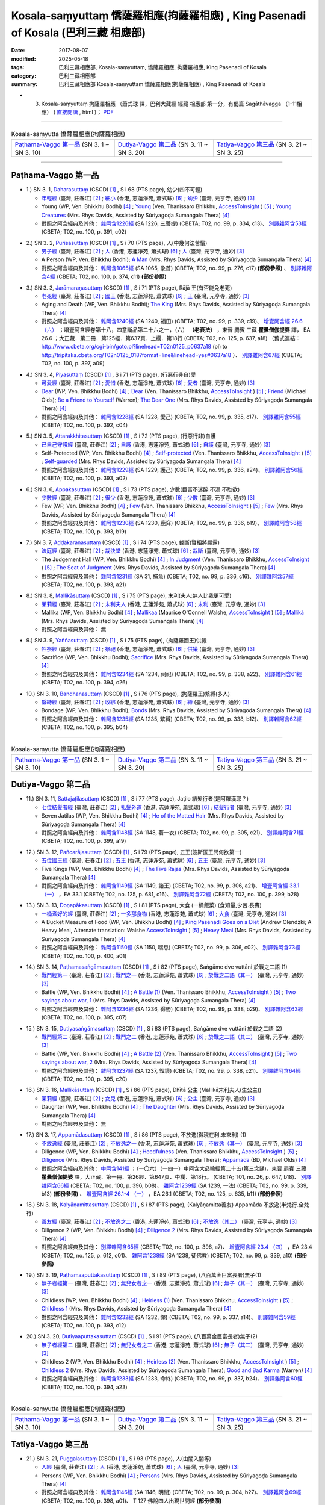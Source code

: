 Kosala-saṃyuttaṃ 憍薩羅相應(拘薩羅相應) , King Pasenadi of Kosala (巴利三藏 相應部)
#####################################################################################

:date: 2017-08-07
:modified: 2025-05-18
:tags: 巴利三藏相應部, Kosala-saṃyuttaṃ, 憍薩羅相應, 拘薩羅相應, King Pasenadi of Kosala
:category: 巴利三藏相應部
:summary: 巴利三藏相應部 Kosala-saṃyuttaṃ 憍薩羅相應(拘薩羅相應) , King Pasenadi of Kosala



- (03) Kosala-saṃyuttaṃ 拘薩羅相應 （蕭式球 譯，巴利大藏經 經藏 相應部 第一分，有偈篇 Sagāthāvagga （1-11相應） ( `直接閱讀 <https://nanda.online-dhamma.net/doc-pdf-etc/siusk-chilieng-hk/相應部-第一分（1-11相應）.html>`__ , html )； `PDF <https://nanda.online-dhamma.net/doc-pdf-etc/siusk-chilieng-hk/%E7%9B%B8%E6%87%89%E9%83%A8-%E7%AC%AC%E4%B8%89%E5%88%86%EF%BC%8822-34%E7%9B%B8%E6%87%89%EF%BC%89-bookmarked.pdf>`__ 

------

.. list-table:: Kosala-saṃyutta 憍薩羅相應(拘薩羅相應)

  * - `Paṭhama-Vaggo 第一品`_ (SN 3. 1 ~ SN 3. 10)
    - `Dutiya-Vaggo 第二品`_ (SN 3. 11 ~ SN 3. 20)
    - `Tatiya-Vaggo 第三品`_ (SN 3. 21 ~ SN 3. 25)

-----

Paṭhama-Vaggo 第一品
+++++++++++++++++++++++

.. _sn3_1:

- 1.) SN 3. 1, `Daharasuttaṃ <http://www.tipitaka.org/romn/cscd/s0301m.mul2.xml>`_ (CSCD) [1]_ , S i 68 (PTS page), 幼少(四不可輕)

  * `年輕經 <http://agama.buddhason.org/SN/SN0112.htm>`__ (臺灣, 莊春江) [2]_ ; `細小 <http://www.chilin.edu.hk/edu/report_section_detail.asp?section_id=61&id=276>`__ (香港, 志蓮淨苑, 蕭式球) [6]_ ; `幼少 <http://tripitaka.cbeta.org/N13n0006_003#0127a05>`__ (臺灣, 元亨寺, 通妙) [3]_ 

  * Young (WP, Ven. Bhikkhu Bodhi) [4]_ ; `Young <http://www.accesstoinsight.org/tipitaka/sn/sn03/sn03.001.than.html>`__ (Ven. Thanissaro Bhikkhu, `AccessToInsight <http://www.accesstoinsight.org/>`__ ) [5]_ ; `Young Creatures <http://www.buddhadust.com/dhamma-vinaya/pts/sn/01_sagv/sn01.03.001-010.rhyc.pts.htm#sn.1.3.1>`__ (Mrs. Rhys Davids, Assisted by Sūriyagoḍa Sumangala Thera) [4]_

  * 對照之阿含經典及其他： `雜阿含1226經 <http://tripitaka.cbeta.org/T02n0099_046#0334c13>`__ (SA 1226, 三菩提) (CBETA; T02, no. 99, p. 334, c13)、 `別譯雜阿含53經 <http://tripitaka.cbeta.org/T02n0100_003#0391c02>`__ (CBETA; T02, no. 100, p. 391, c02)

.. _sn3_2:

- 2.) SN 3. 2, `Purisasuttaṃ <http://www.tipitaka.org/romn/cscd/s0301m.mul2.xml>`_ (CSCD) [1]_ , S i 70 (PTS page), 人(中幾何法苦惱)

  * `男子經 <http://agama.buddhason.org/SN/SN0113.htm>`__ (臺灣, 莊春江) [2]_ ; `人 <http://www.chilin.edu.hk/edu/report_section_detail.asp?section_id=61&id=276&page_id=67:128>`__ (香港, 志蓮淨苑, 蕭式球) [6]_ ; `人 <http://tripitaka.cbeta.org/N13n0006_003#0130a10>`__ (臺灣, 元亨寺, 通妙) [3]_ 

  * A Person (WP, Ven. Bhikkhu Bodhi); `A Man <http://www.buddhadust.com/dhamma-vinaya/pts/sn/01_sagv/sn01.03.001-010.rhyc.pts.htm#sn.1.3.2>`__ (Mrs. Rhys Davids, Assisted by Sūriyagoḍa Sumangala Thera) [4]_

  * 對照之阿含經典及其他： `雜阿含1065經 <http://tripitaka.cbeta.org/T02n0099_038#0276c17>`__ (SA 1065, 象首) (CBETA; T02, no. 99, p. 276, c17) **(部份參照)** 、 `別譯雜阿含4經 <http://tripitaka.cbeta.org/T02n0100_001#0374c11>`__ (CBETA; T02, no. 100, p. 374, c11) **(部份參照)** 

.. _sn3_3:

- 3.) SN 3. 3, `Jarāmaraṇasuttaṃ <http://www.tipitaka.org/romn/cscd/s0301m.mul2.xml>`_ (CSCD) [1]_ , S i 71 (PTS page), Rājā 王(有否能免老死)

  * `老死經 <http://agama.buddhason.org/SN/SN0114.htm>`__ (臺灣, 莊春江) [2]_ ; `國王 <http://www.chilin.edu.hk/edu/report_section_detail.asp?section_id=61&id=276&page_id=67:128>`__ (香港, 志蓮淨苑, 蕭式球) [6]_ ; `王 <http://tripitaka.cbeta.org/N13n0006_003#0131a07>`__ (臺灣, 元亨寺, 通妙) [3]_ 

  * Aging and Death (WP, Ven. Bhikkhu Bodhi); `The King <http://www.buddhadust.com/dhamma-vinaya/pts/sn/01_sagv/sn01.03.001-010.rhyc.pts.htm#sn.1.3.3>`__ (Mrs. Rhys Davids, Assisted by Sūriyagoḍa Sumangala Thera) [4]_

  * 對照之阿含經典及其他： `雜阿含1240經 <http://tripitaka.cbeta.org/T02n0099_046#0339c19>`__ (SA 1240, 福田) (CBETA; T02, no. 99, p. 339, c19)、 `增壹阿含經 26.6 （六） <http://tripitaka.cbeta.org/T02n0125_018#0637a18>`__ ；增壹阿含經卷第十八，四意斷品第二十六之一，（六） **（老衰法）** ，東晉 罽賓 三藏 **瞿曇僧伽提婆** 譯， EA 26.6 ；大正藏．第二冊．第125經．第637頁．上欄．第18行 (CBETA; T02, no. 125, p. 637, a18) （舊式連結： http://www.cbeta.org/cgi-bin/goto.pl?linehead=T02n0125_p0637a18 (pl) to http://tripitaka.cbeta.org/T02n0125_018?format=line&linehead=yes#0637a18 ）、 `別譯雜阿含67經 <http://tripitaka.cbeta.org/T02n0100_004#0397a09>`__ (CBETA; T02, no. 100, p. 397, a09)

.. _sn3_4:

- 4.) SN 3. 4, `Piyasuttaṃ <http://www.tipitaka.org/romn/cscd/s0301m.mul2.xml>`_ (CSCD) [1]_ , S i 71 (PTS page), (行惡行非自)愛

  * `可愛經 <http://agama.buddhason.org/SN/SN0115.htm>`__ (臺灣, 莊春江) [2]_ ; `愛惜 <http://www.chilin.edu.hk/edu/report_section_detail.asp?section_id=61&id=276>`__ (香港, 志蓮淨苑, 蕭式球) [6]_ ; `愛者 <http://tripitaka.cbeta.org/N13n0006_003#0132a07>`__ (臺灣, 元亨寺, 通妙) [3]_ 

  * `Dear <http://www.buddhadust.com/dhamma-vinaya/wp/sn/01_sagv/sn01.03.004.bodh.wp.htm>`__ (WP, Ven. Bhikkhu Bodhi) [4]_ ; `Dear <http://www.accesstoinsight.org/tipitaka/sn/sn03/sn03.004.than.html>`__ (Ven. Thanissaro Bhikkhu, `AccessToInsight <http://www.accesstoinsight.org/>`__ ) [5]_ ; `Friend <http://www.buddhadust.com/dhamma-vinaya/bd/sn/01_sagv/sn01.03.004.olds.bd.htm>`__ (Michael Olds); `Be a Friend to Yourself <http://www.buddhadust.com/dhamma-vinaya/bit/bit-38.htm>`__ (Warren); `The Dear One <http://www.buddhadust.com/dhamma-vinaya/pts/sn/01_sagv/sn01.03.001-010.rhyc.pts.htm#sn.1.3.4>`__ (Mrs. Rhys Davids, Assisted by Sūriyagoḍa Sumangala Thera) [4]_

  * 對照之阿含經典及其他： `雜阿含1228經 <http://tripitaka.cbeta.org/T02n0099_046#0335c17>`__ (SA 1228, 愛己) (CBETA; T02, no. 99, p. 335, c17)、 `別譯雜阿含55經 <http://tripitaka.cbeta.org/T02n0100_003#0392c04>`__ (CBETA; T02, no. 100, p. 392, c04)

.. _sn3_5:

- 5.) SN 3. 5, `Attarakkhitasuttaṃ <http://www.tipitaka.org/romn/cscd/s0301m.mul2.xml>`_ (CSCD) [1]_ , S i 72 (PTS page), (行惡行非)自護

  * `已自己守護經 <http://agama.buddhason.org/SN/SN0116.htm>`__ (臺灣, 莊春江) [2]_ ; `自護 <http://www.chilin.edu.hk/edu/report_section_detail.asp?section_id=61&id=276&page_id=128:184>`__ (香港, 志蓮淨苑, 蕭式球) [6]_ ; `自護 <http://tripitaka.cbeta.org/N13n0006_003#0134a01>`__ (臺灣, 元亨寺, 通妙) [3]_ 

  * Self-Protected (WP, Ven. Bhikkhu Bodhi) [4]_ ; `Self-protected <http://www.accesstoinsight.org/tipitaka/sn/sn03/sn03.005.than.html>`__ (Ven. Thanissaro Bhikkhu, `AccessToInsight <http://www.accesstoinsight.org/>`__ ) [5]_ ; `Self-guarded <http://www.buddhadust.com/dhamma-vinaya/pts/sn/01_sagv/sn01.03.001-010.rhyc.pts.htm#sn.1.3.5>`__ (Mrs. Rhys Davids, Assisted by Sūriyagoḍa Sumangala Thera) [4]_

  * 對照之阿含經典及其他： `雜阿含1229經 <http://tripitaka.cbeta.org/T02n0099_046#0336a24>`__ (SA 1229, 護己) (CBETA; T02, no. 99, p. 336, a24)、 `別譯雜阿含56經 <http://tripitaka.cbeta.org/T02n0100_003#0393a02>`__ (CBETA; T02, no. 100, p. 393, a02)

.. _sn3_6:

- 6.) SN 3. 6, `Appakasuttaṃ <http://www.tipitaka.org/romn/cscd/s0301m.mul2.xml>`_ (CSCD) [1]_ , S i 73 (PTS page), 少數(巨富不迷醉.不溺.不耽欲)

  * `少數經 <http://agama.buddhason.org/SN/SN0117.htm>`__ (臺灣, 莊春江) [2]_ ; `很少 <http://www.chilin.edu.hk/edu/report_section_detail.asp?section_id=61&id=276&page_id=128:184>`__ (香港, 志蓮淨苑, 蕭式球) [6]_ ; `少數 <http://tripitaka.cbeta.org/N13n0006_003#0135a04>`__ (臺灣, 元亨寺, 通妙) [3]_ 

  * Few (WP, Ven. Bhikkhu Bodhi) [4]_ ; `Few <http://www.accesstoinsight.org/tipitaka/sn/sn03/sn03.006.than.html>`__ (Ven. Thanissaro Bhikkhu, `AccessToInsight <http://www.accesstoinsight.org/>`__ ) [5]_ ; `Few <http://www.buddhadust.com/dhamma-vinaya/pts/sn/01_sagv/sn01.03.001-010.rhyc.pts.htm#sn.1.3.6>`__ (Mrs. Rhys Davids, Assisted by Sūriyagoḍa Sumangala Thera) [4]_

  * 對照之阿含經典及其他： `雜阿含1230經 <http://tripitaka.cbeta.org/T02n0099_046#0336b19>`__ (SA 1230, 鹿穽) (CBETA; T02, no. 99, p. 336, b19)、 `別譯雜阿含58經 <http://tripitaka.cbeta.org/T02n0100_003#0393b19>`__ (CBETA; T02, no. 100, p. 393, b19)

.. _sn3_7:

- 7.) SN 3. 7, `Aḍḍakaraṇasuttaṃ <http://www.tipitaka.org/romn/cscd/s0301m.mul2.xml>`_ (CSCD) [1]_ , S i 74 (PTS page), 裁斷(賢相將顯露)

  * `法庭經 <http://agama.buddhason.org/SN/SN0118.htm>`__ (臺灣, 莊春江) [2]_ ; `裁決堂 <http://www.chilin.edu.hk/edu/report_section_detail.asp?section_id=61&id=276&page_id=128:184>`__ (香港, 志蓮淨苑, 蕭式球) [6]_ ; `裁斷 <http://tripitaka.cbeta.org/N13n0006_003#0136a02>`__ (臺灣, 元亨寺, 通妙) [3]_ 

  * The Judgement Hall (WP, Ven. Bhikkhu Bodhi) [4]_ ; `In Judgment <http://www.accesstoinsight.org/tipitaka/sn/sn03/sn03.007.than.html>`__ (Ven. Thanissaro Bhikkhu, `AccessToInsight <http://www.accesstoinsight.org/>`__ ) [5]_ ; `The Seat of Judgment <http://www.buddhadust.com/dhamma-vinaya/pts/sn/01_sagv/sn01.03.001-010.rhyc.pts.htm#sn.1.3.7>`__ (Mrs. Rhys Davids, Assisted by Sūriyagoḍa Sumangala Thera) [4]_

  * 對照之阿含經典及其他： `雜阿含1231經 <http://tripitaka.cbeta.org/T02n0099_046#0336c16>`__ (SA 31, 捕魚) (CBETA; T02, no. 99, p. 336, c16)、 `別譯雜阿含57經 <http://tripitaka.cbeta.org/T02n0100_003#0393a21>`__ (CBETA; T02, no. 100, p. 393, a21)

.. _sn3_8:

- 8.) SN 3. 8, `Mallikāsuttaṃ <http://www.tipitaka.org/romn/cscd/s0301m.mul2.xml>`_ (CSCD) [1]_ , S i 75 (PTS page), 末利(夫人:無人比我更可愛)

  * `茉莉經 <http://agama.buddhason.org/SN/SN0119.htm>`__ (臺灣, 莊春江) [2]_ ; `末利夫人 <http://www.chilin.edu.hk/edu/report_section_detail.asp?section_id=61&id=276&page_id=128:184>`__ (香港, 志蓮淨苑, 蕭式球) [6]_ ; `末利 <http://tripitaka.cbeta.org/N13n0006_003#0136a13>`__ (臺灣, 元亨寺, 通妙) [3]_ 

  * Mallika (WP, Ven. Bhikkhu Bodhi) [4]_ ; `Mallikaa <http://www.accesstoinsight.org/tipitaka/sn/sn03/sn03.008.wlsh.html>`__ (Maurice O'Connell Walshe, `AccessToInsight <http://www.accesstoinsight.org/>`__ ) [5]_ ; `Mallikā <http://www.buddhadust.com/dhamma-vinaya/pts/sn/01_sagv/sn01.03.001-010.rhyc.pts.htm#sn.1.3.8>`__ (Mrs. Rhys Davids, Assisted by Sūriyagoḍa Sumangala Thera) [4]_

  * 對照之阿含經典及其他： 無

.. _sn3_9:

- 9.) SN 3. 9, `Yaññasuttaṃ <http://www.tipitaka.org/romn/cscd/s0301m.mul2.xml>`_ (CSCD) [1]_ , S i 75 (PTS page), (拘薩羅國王)供犧

  * `牲祭經 <http://agama.buddhason.org/SN/SN0120.htm>`__ (臺灣, 莊春江) [2]_ ; `祭祀 <http://www.chilin.edu.hk/edu/report_section_detail.asp?section_id=61&id=276&page_id=184:252>`__ (香港, 志蓮淨苑, 蕭式球) [6]_ ; `供犧 <http://tripitaka.cbeta.org/N13n0006_003#0138a04>`__ (臺灣, 元亨寺, 通妙) [3]_ 

  * Sacrifice (WP, Ven. Bhikkhu Bodhi); `Sacrifice <http://www.buddhadust.com/dhamma-vinaya/pts/sn/01_sagv/sn01.03.001-010.rhyc.pts.htm#sn.1.3.9>`__ (Mrs. Rhys Davids, Assisted by Sūriyagoḍa Sumangala Thera) [4]_

  * 對照之阿含經典及其他： `雜阿含1234經 <http://tripitaka.cbeta.org/T02n0099_046#0338a22>`__ (SA 1234, 祠祀) (CBETA; T02, no. 99, p. 338, a22)、 `別譯雜阿含61經 <http://tripitaka.cbeta.org/T02n0100_003#0394c26>`__ (CBETA; T02, no. 100, p. 394, c26)

.. _sn3_10:

- 10.) SN 3. 10, `Bandhanasuttaṃ <http://www.tipitaka.org/romn/cscd/s0301m.mul2.xml>`_ (CSCD) [1]_ , S i 76 (PTS page), (拘薩羅王)繫縛(多人)

  * `繫縛經 <http://agama.buddhason.org/SN/SN0121.htm>`__ (臺灣, 莊春江) [2]_ ; `收綁 <http://www.chilin.edu.hk/edu/report_section_detail.asp?section_id=61&id=276&page_id=184:252>`__ (香港, 志蓮淨苑, 蕭式球) [6]_ ; `縛 <http://tripitaka.cbeta.org/N13n0006_003#0139a13>`__ (臺灣, 元亨寺, 通妙) [3]_ 

  * Bondage (WP, Ven. Bhikkhu Bodhi); `Bonds <http://www.buddhadust.com/dhamma-vinaya/pts/sn/01_sagv/sn01.03.001-010.rhyc.pts.htm#sn.1.3.10>`__ (Mrs. Rhys Davids, Assisted by Sūriyagoḍa Sumangala Thera) [4]_

  * 對照之阿含經典及其他： `雜阿含1235經 <http://tripitaka.cbeta.org/T02n0099_046#0338b12>`__ (SA 1235, 繁縛) (CBETA; T02, no. 99, p. 338, b12)、 `別譯雜阿含62經 <http://tripitaka.cbeta.org/T02n0100_003#0395b04>`__ (CBETA; T02, no. 100, p. 395, b04)

-----

.. list-table:: Kosala-saṃyutta 憍薩羅相應(拘薩羅相應)

  * - `Paṭhama-Vaggo 第一品`_ (SN 3. 1 ~ SN 3. 10)
    - `Dutiya-Vaggo 第二品`_ (SN 3. 11 ~ SN 3. 20)
    - `Tatiya-Vaggo 第三品`_ (SN 3. 21 ~ SN 3. 25)

Dutiya-Vaggo 第二品
+++++++++++++++++++++++

.. _sn3_11:

- 11.) SN 3. 11, `Sattajaṭilasuttaṃ <http://www.tipitaka.org/romn/cscd/s0301m.mul2.xml>`_ (CSCD) [1]_ , S i 77 (PTS page), Jaṭilo 結髮行者(是阿羅漢耶？) 

  * `七位結髮者經 <http://agama.buddhason.org/SN/SN0122.htm>`__ (臺灣, 莊春江) [2]_ ; `扎髮外道 <http://www.chilin.edu.hk/edu/report_section_detail.asp?section_id=61&id=276&page_id=184:252>`__ (香港, 志蓮淨苑, 蕭式球) [6]_ ; `結髮行者 <http://tripitaka.cbeta.org/N13n0006_003#0141a06>`__ (臺灣, 元亨寺, 通妙) [3]_ 

  * Seven Jatilas (WP, Ven. Bhikkhu Bodhi) [4]_ ; `He of the Matted Hair <http://www.buddhadust.com/dhamma-vinaya/pts/sn/01_sagv/sn01.03.011-020.rhyc.pts.htm#sn.1.3.11>`__ (Mrs. Rhys Davids, Assisted by Sūriyagoḍa Sumangala Thera) [4]_

  * 對照之阿含經典及其他： `雜阿含1148經 <http://tripitaka.cbeta.org/T02n0099_042#0305c21>`__ (SA 1148, 著一衣) (CBETA; T02, no. 99, p. 305, c21)、 `別譯雜阿含71經 <http://tripitaka.cbeta.org/T02n0100_004#0399a19>`__ (CBETA; T02, no. 100, p. 399, a19)

.. _sn3_12:

- 12.) SN 3. 12, `Pañcarājasuttaṃ <http://www.tipitaka.org/romn/cscd/s0301m.mul2.xml>`_ (CSCD) [1]_ , S i 79 (PTS page), 五王(波斯匿王問何欲第一)

  * `五位國王經 <http://agama.buddhason.org/SN/SN0123.htm>`__ (臺灣, 莊春江) [2]_ ; `五王 <http://www.chilin.edu.hk/edu/report_section_detail.asp?section_id=61&id=276&page_id=252:313>`__ (香港, 志蓮淨苑, 蕭式球) [6]_ ; `五王 <http://tripitaka.cbeta.org/N13n0006_003#0144a01>`__ (臺灣, 元亨寺, 通妙) [3]_ 

  * Five Kings (WP, Ven. Bhikkhu Bodhi) [4]_ ; `The Five Rajas <http://www.buddhadust.com/dhamma-vinaya/pts/sn/01_sagv/sn01.03.011-020.rhyc.pts.htm#sn.1.3.12>`__ (Mrs. Rhys Davids, Assisted by Sūriyagoḍa Sumangala Thera) [4]_

  * 對照之阿含經典及其他： `雜阿含1149經 <http://tripitaka.cbeta.org/T02n0099_042#0306a21>`__ (SA 1149, 諸王) (CBETA; T02, no. 99, p. 306, a21)、 `增壹阿含經 33.1 （一） <http://tripitaka.cbeta.org/T02n0125_025#0681c16>`__ ，EA 33.1 (CBETA; T02, no. 125, p. 681, c16)、 `別譯雜阿含72經 <http://tripitaka.cbeta.org/T02n0100_004#0399b28>`__ (CBETA; T02, no. 100, p. 399, b28)

.. _sn3_13:

- 13.) SN 3. 13, `Doṇapākasuttaṃ <http://www.tipitaka.org/romn/cscd/s0301m.mul2.xml>`_ (CSCD) [1]_ , S i 81 (PTS page), 大食 (一桶飯菜) (食知量,少苦.長壽)

  * `一桶煮好的經 <http://agama.buddhason.org/SN/SN0124.htm>`__ (臺灣, 莊春江) [2]_ ; `一多那食物 <http://www.chilin.edu.hk/edu/report_section_detail.asp?section_id=61&id=276&page_id=252:313>`__ (香港, 志蓮淨苑, 蕭式球) [6]_ ; `大食 <http://tripitaka.cbeta.org/N13n0006_003#0146a04>`__ (臺灣, 元亨寺, 通妙) [3]_ 

  * A Bucket Measure of Food (WP, Ven. Bhikkhu Bodhi) [4]_ ; `King Pasenadi Goes on a Diet <http://www.accesstoinsight.org/tipitaka/sn/sn03/sn03.013.olen.html>`__ (Andrew Olendzki; A Heavy Meal, Alternate translation: Walshe `AccessToInsight <http://www.accesstoinsight.org/>`__ ) [5]_ ; `Heavy Meal <http://www.buddhadust.com/dhamma-vinaya/pts/sn/01_sagv/sn01.03.011-020.rhyc.pts.htm#sn.1.3.13>`__ (Mrs. Rhys Davids, Assisted by Sūriyagoḍa Sumangala Thera) [4]_

  * 對照之阿含經典及其他： `雜阿含1150經 <http://tripitaka.cbeta.org/T02n0099_042#0306c02>`__ (SA 1150, 喘息) (CBETA; T02, no. 99, p. 306, c02)、 `別譯雜阿含73經 <http://tripitaka.cbeta.org/T02n0100_004#0400a01>`__ (CBETA; T02, no. 100, p. 400, a01)

.. _sn3_14:

- 14.) SN 3. 14, `Paṭhamasaṅgāmasuttaṃ <http://www.tipitaka.org/romn/cscd/s0301m.mul2.xml>`_ (CSCD) [1]_ , S i 82 (PTS page), Saṅgāme dve vuttāni 於戰之二語 (1)

  * `戰鬥經第一 <http://agama.buddhason.org/SN/SN0125.htm>`__ (臺灣, 莊春江) [2]_ ; `戰鬥之一 <http://www.chilin.edu.hk/edu/report_section_detail.asp?section_id=61&id=276&page_id=252:313>`__ (香港, 志蓮淨苑, 蕭式球) [6]_ ; `於戰之二語（其一） <http://tripitaka.cbeta.org/N13n0006_003#0147a07>`__ (臺灣, 元亨寺, 通妙) [3]_ 

  * Battle (WP, Ven. Bhikkhu Bodhi) [4]_ ; `A Battle (1) <http://www.accesstoinsight.org/tipitaka/sn/sn03/sn03.014.than.html>`__ (Ven. Thanissaro Bhikkhu, `AccessToInsight <http://www.accesstoinsight.org/>`__ ) [5]_ ; `Two sayings about war, 1  <http://www.buddhadust.com/dhamma-vinaya/pts/sn/01_sagv/sn01.03.011-020.rhyc.pts.htm#sn.1.3.14>`__ (Mrs. Rhys Davids, Assisted by Sūriyagoḍa Sumangala Thera) [4]_

  * 對照之阿含經典及其他： `雜阿含1236經 <http://tripitaka.cbeta.org/T02n0099_046#0338b29>`__ (SA 1236, 得勝) (CBETA; T02, no. 99, p. 338, b29)、 `別譯雜阿含63經 <http://tripitaka.cbeta.org/T02n0100_004#0395c07>`__ (CBETA; T02, no. 100, p. 395, c07)

.. _sn3_15:

- 15.) SN 3. 15, `Dutiyasaṅgāmasuttaṃ <http://www.tipitaka.org/romn/cscd/s0301m.mul2.xml>`_ (CSCD) [1]_ , S i 83 (PTS page), Saṅgāme dve vuttāni 於戰之二語 (2)

  * `戰鬥經第二 <http://agama.buddhason.org/SN/SN0126.htm>`__ (臺灣, 莊春江) [2]_ ; `戰鬥之二 <http://www.chilin.edu.hk/edu/report_section_detail.asp?section_id=61&id=276&page_id=313:377>`__ (香港, 志蓮淨苑, 蕭式球) [6]_ ; `於戰之二語（其二） <http://tripitaka.cbeta.org/N13n0006_003#0148a14>`__ (臺灣, 元亨寺, 通妙) [3]_ 

  * Battle (WP, Ven. Bhikkhu Bodhi) [4]_ ; `A Battle (2) <http://www.accesstoinsight.org/tipitaka/sn/sn03/sn03.015.than.html>`__ (Ven. Thanissaro Bhikkhu, `AccessToInsight <http://www.accesstoinsight.org/>`__ ) [5]_ ; `Two sayings about war, 2 <http://www.buddhadust.com/dhamma-vinaya/pts/sn/01_sagv/sn01.03.011-020.rhyc.pts.htm#sn.1.3.15>`__ (Mrs. Rhys Davids, Assisted by Sūriyagoḍa Sumangala Thera) [4]_

  * 對照之阿含經典及其他： `雜阿含1237經 <http://tripitaka.cbeta.org/T02n0099_046#0338c21>`__ (SA 1237, 毀壞) (CBETA; T02, no. 99, p. 338, c21)、 `別譯雜阿含64經 <http://tripitaka.cbeta.org/T02n0100_004#0395c20>`__ (CBETA; T02, no. 100, p. 395, c20)

.. _sn3_16:

- 16.) SN 3. 16, `Mallikāsuttaṃ <http://www.tipitaka.org/romn/cscd/s0301m.mul2.xml>`_ (CSCD) [1]_ , S i 86 (PTS page), Dhītā 公主 (Mallikā末利夫人(生公主))

  * `茉莉經 <http://agama.buddhason.org/SN/SN0127.htm>`__ (臺灣, 莊春江) [2]_ ; `女兒 <http://www.chilin.edu.hk/edu/report_section_detail.asp?section_id=61&id=276&page_id=313:377>`__ (香港, 志蓮淨苑, 蕭式球) [6]_ ; `公主 <http://tripitaka.cbeta.org/N13n0006_003#0151a04>`__ (臺灣, 元亨寺, 通妙) [3]_ 

  * Daughter (WP, Ven. Bhikkhu Bodhi) [4]_ ; `The Daughter <http://www.buddhadust.com/dhamma-vinaya/pts/sn/01_sagv/sn01.03.011-020.rhyc.pts.htm#sn.1.3.16>`__ (Mrs. Rhys Davids, Assisted by Sūriyagoḍa Sumangala Thera) [4]_

  * 對照之阿含經典及其他： 無

.. _sn3_17:

- 17.) SN 3. 17, `Appamādasuttaṃ <http://www.tipitaka.org/romn/cscd/s0301m.mul2.xml>`_ (CSCD) [1]_ , S i 86 (PTS page), 不放逸(得現在利.未來利) (1)

  * `不放逸經 <http://agama.buddhason.org/SN/SN0128.htm>`__ (臺灣, 莊春江) [2]_ ; `不放逸之一 <http://www.chilin.edu.hk/edu/report_section_detail.asp?section_id=61&id=276&page_id=313:377>`__ (香港, 志蓮淨苑, 蕭式球) [6]_ ; `不放逸（其一） <http://tripitaka.cbeta.org/N13n0006_003#0152a01>`__ (臺灣, 元亨寺, 通妙) [3]_ 

  * Diligence (WP, Ven. Bhikkhu Bodhi) [4]_ ; `Heedfulness <http://www.accesstoinsight.org/tipitaka/sn/sn03/sn03.017.than.html>`__ (Ven. Thanissaro Bhikkhu, `AccessToInsight <http://www.accesstoinsight.org/>`__ ) [5]_ ; `Diligence <http://www.buddhadust.com/dhamma-vinaya/pts/sn/01_sagv/sn01.03.011-020.rhyc.pts.htm#sn.1.3.17>`__ (Mrs. Rhys Davids, Assisted by Sūriyagoḍa Sumangala Thera); `Appamada <http://www.buddhadust.com/dhamma-vinaya/bd/sn/01_sagv/sn01.03.017.olds.bd.htm>`__ (BD, Michael Olds) [4]_

  * 對照之阿含經典及其他： `中阿含141經 <http://tripitaka.cbeta.org/T01n0026_034#0647b18>`__ ；（一〇六）（一四一）中阿含大品喻經第二十五(第三念誦)，東晉 罽賓 三藏 **瞿曇僧伽提婆** 譯，大正藏．第一冊．第26經．第647頁．中欄．第18行。 (CBETA; T01, no. 26, p. 647, b18)、 `別譯雜阿含66經 <http://tripitaka.cbeta.org/T02n0100_004#0396b08>`__ (CBETA; T02, no. 100, p. 396, b08)、 `雜阿含1239經 <http://tripitaka.cbeta.org/T02n0099_046#0339b13>`__ (SA 1239, 一法) (CBETA; T02, no. 99, p. 339, b13) **(部份參照)** 、 `增壹阿含經 26.1-4 （一） <http://tripitaka.cbeta.org/T02n0125_018#0635b11>`__ ，EA 26.1 (CBETA; T02, no. 125, p. 635, b11) **(部份參照)**

.. _sn3_18:

- 18.) SN 3. 18, `Kalyāṇamittasuttaṃ <http://www.tipitaka.org/romn/cscd/s0301m.mul2.xml>`_ (CSCD) [1]_ , S i 87 (PTS page), (Kalyāṇamitta善友) Appamāda 不放逸(半梵行.全梵行)

  * `善友經 <http://agama.buddhason.org/SN/SN0129.htm>`__ (臺灣, 莊春江) [2]_ ; `不放逸之二 <http://www.chilin.edu.hk/edu/report_section_detail.asp?section_id=61&id=276&page_id=377:424>`__ (香港, 志蓮淨苑, 蕭式球) [6]_ ; `不放逸（其二） <http://tripitaka.cbeta.org/N13n0006_003#0153a0>`__ (臺灣, 元亨寺, 通妙) [3]_ 

  * Diligence 2 (WP, Ven. Bhikkhu Bodhi) [4]_ ; `Diligence 2 <http://www.buddhadust.com/dhamma-vinaya/pts/sn/01_sagv/sn01.03.011-020.rhyc.pts.htm#sn.1.3.18>`__ (Mrs. Rhys Davids, Assisted by Sūriyagoḍa Sumangala Thera) [4]_

  * 對照之阿含經典及其他： `別譯雜阿含65經 <http://tripitaka.cbeta.org/T02n0100_004#0396a07>`__ (CBETA; T02, no. 100, p. 396, a7)、 `增壹阿含經 23.4 （四） <http://tripitaka.cbeta.org/T02n0125_013#0612c01>`__ ，EA 23.4 (CBETA; T02, no. 125, p. 612, c01)、 `雜阿含1238經 <http://tripitaka.cbeta.org/T02n0099_046#0339a10>`__ (SA 1238, 徒佛教) (CBETA; T02, no. 99, p. 339, a10) **(部份參照)** 

.. _sn3_19:

- 19.) SN 3. 19, `Paṭhamaaputtakasuttaṃ <http://www.tipitaka.org/romn/cscd/s0301m.mul2.xml>`_ (CSCD) [1]_ , S i 89 (PTS page), (八百萬金巨富長者)無子(1)

  * `無子者經第一 <http://agama.buddhason.org/SN/SN0130.htm>`__ (臺灣, 莊春江) [2]_ ; `無兒女者之一 <http://www.chilin.edu.hk/edu/report_section_detail.asp?section_id=61&id=276&page_id=377:424>`__ (香港, 志蓮淨苑, 蕭式球) [6]_ ; `無子（其一） <http://tripitaka.cbeta.org/N13n0006_003#0155a12>`__ (臺灣, 元亨寺, 通妙) [3]_ 

  * Childless (WP, Ven. Bhikkhu Bodhi) [4]_ ; `Heirless (1) <http://www.accesstoinsight.org/tipitaka/sn/sn03/sn03.019.than.html>`__ (Ven. Thanissaro Bhikkhu, `AccessToInsight <http://www.accesstoinsight.org/>`__ ) [5]_ ; `Childless 1 <http://www.buddhadust.com/dhamma-vinaya/pts/sn/01_sagv/sn01.03.011-020.rhyc.pts.htm#sn.1.3.19>`__ (Mrs. Rhys Davids, Assisted by Sūriyagoḍa Sumangala Thera) [4]_

  * 對照之阿含經典及其他： `雜阿含1232經 <http://tripitaka.cbeta.org/T02n0099_046#0337a14>`__ (SA 1232, 慳) (CBETA; T02, no. 99, p. 337, a14)、 `別譯雜阿含59經 <http://tripitaka.cbeta.org/T02n0100_003#0393c12>`__ (CBETA; T02, no. 100, p. 393, c12)

.. _sn3_20:

- 20.) SN 3. 20, `Dutiyaaputtakasuttaṃ <http://www.tipitaka.org/romn/cscd/s0301m.mul2.xml>`_ (CSCD) [1]_ , S i 91 (PTS page), (八百萬金巨富長者)無子(2)

  * `無子者經第二 <http://agama.buddhason.org/SN/SN0131.htm>`__ (臺灣, 莊春江) [2]_ ; `無兒女者之二 <http://www.chilin.edu.hk/edu/report_section_detail.asp?section_id=61&id=276&page_id=424:529>`__ (香港, 志蓮淨苑, 蕭式球) [6]_ ; `無子（其二） <http://tripitaka.cbeta.org/N13n0006_003#0158a01>`__ (臺灣, 元亨寺, 通妙) [3]_ 

  * Childless 2 (WP, Ven. Bhikkhu Bodhi) [4]_ ; `Heirless (2) <http://www.accesstoinsight.org/tipitaka/sn/sn03/sn03.020.than.html>`__ (Ven. Thanissaro Bhikkhu, `AccessToInsight <http://www.accesstoinsight.org/>`__ ) [5]_ ; `Childless 2 <http://www.buddhadust.com/dhamma-vinaya/pts/sn/01_sagv/sn01.03.011-020.rhyc.pts.htm#sn.1.3.20>`__ (Mrs. Rhys Davids, Assisted by Sūriyagoḍa Sumangala Thera); `Good and Bad Karma <http://www.buddhadust.com/dhamma-vinaya/bit/bit-42.htm>`__ (Warren) [4]_

  * 對照之阿含經典及其他： `雜阿含1233經 <http://tripitaka.cbeta.org/T02n0099_046#0337b24>`__ (SA 1233, 命終) (CBETA; T02, no. 99, p. 337, b24)、 `別譯雜阿含60經 <http://tripitaka.cbeta.org/T02n0100_003#0394a23>`__ (CBETA; T02, no. 100, p. 394, a23)

-----

.. list-table:: Kosala-saṃyutta 憍薩羅相應(拘薩羅相應)

  * - `Paṭhama-Vaggo 第一品`_ (SN 3. 1 ~ SN 3. 10)
    - `Dutiya-Vaggo 第二品`_ (SN 3. 11 ~ SN 3. 20)
    - `Tatiya-Vaggo 第三品`_ (SN 3. 21 ~ SN 3. 25)

Tatiya-Vaggo 第三品
+++++++++++++++++++++++

.. _sn3_21:

- 21.) SN 3. 21, `Puggalasuttaṃ <http://www.tipitaka.org/romn/cscd/s0301m.mul2.xml>`_ (CSCD) [1]_ , S i 93 (PTS page), 人(由闇入闇等)

  * `人經 <http://agama.buddhason.org/SN/SN0132.htm>`__ (臺灣, 莊春江) [2]_ ; `人 <http://www.chilin.edu.hk/edu/report_section_detail.asp?section_id=61&id=276&page_id=424:529>`__ (香港, 志蓮淨苑, 蕭式球) [6]_ ; `人 <http://tripitaka.cbeta.org/N13n0006_003#0160a09>`__ (臺灣, 元亨寺, 通妙) [3]_ 

  * Persons (WP, Ven. Bhikkhu Bodhi) [4]_ ; `Persons <http://www.buddhadust.com/dhamma-vinaya/pts/sn/01_sagv/sn01.03.021-025.rhyc.pts.htm#sn.1.3.21>`__ (Mrs. Rhys Davids, Assisted by Sūriyagoḍa Sumangala Thera) [4]_

  * 對照之阿含經典及其他： `雜阿含1146經 <http://tripitaka.cbeta.org/T02n0099_042#0304b27>`__ (SA 1146, 明闇) (CBETA; T02, no. 99, p. 304, b27)、 `別譯雜阿含69經 <http://tripitaka.cbeta.org/T02n0100_004#0398a01>`__ (CBETA; T02, no. 100, p. 398, a01)、 T 127  佛說四人出現世間經 **(部份參照)** 

.. _sn3_22:

- 22.) SN 3. 22, `Ayyikāsuttaṃ <http://www.tipitaka.org/romn/cscd/s0301m.mul2.xml>`_ (CSCD) [1]_ , S i 96 (PTS page), 太后(崩,眾生乃終當必死)

  * `祖母經 <http://agama.buddhason.org/SN/SN0133.htm>`__ (臺灣, 莊春江) [2]_ ; `祖母 <http://www.chilin.edu.hk/edu/report_section_detail.asp?section_id=61&id=276&page_id=529:619>`__ (香港, 志蓮淨苑, 蕭式球) [6]_ ; `祖母 <http://tripitaka.cbeta.org/N13n0006_003#0164a10>`__ (臺灣, 元亨寺, 通妙) [3]_ 

  * Grandmother (WP, Ven. Bhikkhu Bodhi) [4]_ ; `Grandmother <http://www.buddhadust.com/dhamma-vinaya/pts/sn/01_sagv/sn01.03.021-025.rhyc.pts.htm#sn.1.3.22>`__ (Mrs. Rhys Davids, Assisted by Sūriyagoḍa Sumangala Thera) [4]_

  * 對照之阿含經典及其他： `雜阿含1227經 <http://tripitaka.cbeta.org/T02n0099_046#0335b09>`__ (SA 1227, 母) (CBETA; T02, no. 99, p. 335, b09)、 `增壹阿含經 26.7 （七） <http://tripitaka.cbeta.org/T02n0125_018#0638a02>`__ ，EA 26.7 (CBETA; T02, no. 125, p. 638, a02)、 `別譯雜阿含54經 <http://tripitaka.cbeta.org/T02n0100_003#0392a26>`__ (CBETA; T02, no. 100, p. 392, a26)

.. _sn3_23:

- 23.) SN 3. 23, `Lokasuttaṃ <http://www.tipitaka.org/romn/cscd/s0301m.mul2.xml>`_ (CSCD) [1]_ , S i 98 (PTS page), 世間(幾法生苦惱)

  * `世間經 <http://agama.buddhason.org/SN/SN0134.htm>`__ (臺灣, 莊春江) [2]_ ; `世間 <http://www.chilin.edu.hk/edu/report_section_detail.asp?section_id=61&id=276&page_id=529:619>`__ (香港, 志蓮淨苑, 蕭式球) [6]_ ; `世間 <http://tripitaka.cbeta.org/N13n0006_003#0166a01>`__ (臺灣, 元亨寺, 通妙) [3]_ 

  * World (WP, Ven. Bhikkhu Bodhi) [4]_ ; `(Qualities of) the World <http://www.accesstoinsight.org/tipitaka/sn/sn03/sn03.023.than.html>`__ (Ven. Thanissaro Bhikkhu, `AccessToInsight <http://www.accesstoinsight.org/>`__ ) [5]_ ; `The World <http://www.buddhadust.com/dhamma-vinaya/pts/sn/01_sagv/sn01.03.021-025.rhyc.pts.htm#sn.1.3.23>`__ (Mrs. Rhys Davids, Assisted by Sūriyagoḍa Sumangala Thera) [4]_

  * 對照之阿含經典及其他： `雜阿含1065經 <http://tripitaka.cbeta.org/T02n0099_038#0276c17>`__ (SA 1065, 象首) (CBETA; T02, no. 99, p. 276, c17) **(部份參照)** 、 `別譯雜阿含4經 <http://tripitaka.cbeta.org/T02n0100_001#0374c11>`__ (CBETA; T02, no. 100, p. 374, c11) **(部份參照)** 

.. _sn3_24:

- 24.) SN 3. 24, `Issattasuttaṃ <http://www.tipitaka.org/romn/cscd/s0301m.mul2.xml>`_ (CSCD) [1]_ , S i 98 (PTS page), 箭術(勇士)

  * `弓術經 <http://agama.buddhason.org/SN/SN0135.htm>`__ (臺灣, 莊春江) [2]_ ; `戰士 <http://www.chilin.edu.hk/edu/report_section_detail.asp?section_id=61&id=276&page_id=529:619>`__ (香港, 志蓮淨苑, 蕭式球) [6]_ ; `弓術 <http://tripitaka.cbeta.org/N13n0006_003#0166a12>`__ (臺灣, 元亨寺, 通妙) [3]_ 

  * Archery (WP, Ven. Bhikkhu Bodhi) [4]_ ; `Archery Skills <http://www.accesstoinsight.org/tipitaka/sn/sn03/sn03.024.than.html>`__ (Ven. Thanissaro Bhikkhu, `AccessToInsight <http://www.accesstoinsight.org/>`__ ) [5]_ ; `Bowmanship <http://www.buddhadust.com/dhamma-vinaya/pts/sn/01_sagv/sn01.03.021-025.rhyc.pts.htm#sn.1.3.24>`__ (Mrs. Rhys Davids, Assisted by Sūriyagoḍa Sumangala Thera) [4]_

  * 對照之阿含經典及其他： `雜阿含1145經 <http://tripitaka.cbeta.org/T02n0099_042#0304a01>`__ (SA 1145, 可厭患) (CBETA; T02, no. 99, p. 304, a01)、 `別譯雜阿含68經 <http://tripitaka.cbeta.org/T02n0100_004#0397b03>`__ (CBETA; T02, no. 100, p. 397, b03)

.. _sn3_25:

- 25.) SN 3. 25, `Pabbatūpamasuttaṃ <http://www.tipitaka.org/romn/cscd/s0301m.mul2.xml>`_ (CSCD) [1]_ , S i 100 (PTS page), 山之比喻(老死壓王,唯法行.正行)

  * `像山那樣經 <http://agama.buddhason.org/SN/SN0136.htm>`__ (臺灣, 莊春江) [2]_ ; `山喻 <http://www.chilin.edu.hk/edu/report_section_detail.asp?section_id=61&id=276&page_id=619:0>`__ (香港, 志蓮淨苑, 蕭式球) [6]_ ; `山之比喻 <http://tripitaka.cbeta.org/N13n0006_003#0169a13>`__ (臺灣, 元亨寺, 通妙) [3]_ 

  * The Simile of the Mountain (WP, Ven. Bhikkhu Bodhi) [4]_ ; `The Simile of the Mountains <http://www.accesstoinsight.org/tipitaka/sn/sn03/sn03.025.than.html>`__ (Ven. Thanissaro Bhikkhu); `Irresistible Force <http://www.accesstoinsight.org/tipitaka/sn/sn03/sn03.025.olen.html>`__ (excerpt, Andrew Olendzki), `AccessToInsight <http://www.accesstoinsight.org/>`__ ) [5]_ ; `The Parable of the Mountain <http://www.buddhadust.com/dhamma-vinaya/pts/sn/01_sagv/sn01.03.021-025.rhyc.pts.htm#sn.1.3.25>`__ (Mrs. Rhys Davids, Assisted by Sūriyagoḍa Sumangala Thera) [4]_

  * 對照之阿含經典及其他： `雜阿含1147經 <http://tripitaka.cbeta.org/T02n0099_042#0305b06>`__ (SA 1147, 石山) (CBETA; T02, no. 99, p. 305, b06)、 `別譯雜阿含70經 <http://tripitaka.cbeta.org/T02n0100_004#0398c09>`__ (CBETA; T02, no. 100, p. 398, c09)

------

- `拘薩羅相應 <https://sites.google.com/site/nckujrcs/du-shu-hui/ju-sa-luo-xiang-ying>`__ （國立成功大學中文系「宗教與文化研究室」‧原始佛教讀書會‧【相應部選讀•第三單元：拘薩羅相應‧2003/4/12】‧主講人：呂凱文）

------

- `Saṃyuttanikāya 巴利大藏經 經藏 相應部 <{filename}samyutta-nikaaya%zh.rst>`__

- `Tipiṭaka 南傳大藏經; 巴利大藏經 <{filename}/articles/tipitaka/tipitaka%zh.rst>`__

------

備註：
+++++++

* 「對照之阿含經典」係參考： `SuttaCentral <https://suttacentral.net/sn1>`__

.. [1] 請參考： `The Pāḷi Tipitaka <http://www.tipitaka.org/>`__ ``*http://www.tipitaka.org/*`` (請於左邊選單“Tipiṭaka Scripts”中選 `Roman → Web <http://www.tipitaka.org/romn/>`__ → Tipiṭaka (Mūla) → Suttapiṭaka → Saṃyuttanikāya → Sagāthāvaggapāḷi → `3. Kosalasaṃyuttaṃ <http://www.tipitaka.org/romn/cscd/s0301m.mul2.xml>`__ 。或可參考 `【國際內觀中心】(Vipassana Meditation <http://www.dhamma.org/>`__ (As Taught By S.N. Goenka in the tradition of Sayagyi U Ba Khin)所發行之《第六次結集》(巴利大藏經) CSCD ( `Chaṭṭha Saṅgāyana <http://www.tipitaka.org/chattha>`__ CD)。]

.. [2] 請參考： `臺灣【莊春江工作站】 <http://agama.buddhason.org/index.htm>`__ → `漢譯 相應部/Saṃyuttanikāyo <http://agama.buddhason.org/SN/index.htm>`__

.. [3] 請參考： `N 《漢譯南傳大藏經》 <http://tripitaka.cbeta.org/N>`__ （紙本來源：元亨寺漢譯南傳大藏經編譯委員會 / 高雄：元亨寺妙林出版社, 1995.） → 經藏／相應部 N13, N14, N15, N16, N17, N18 → `N13 <http://tripitaka.cbeta.org/N13>`__ → 第 13 冊：直接進入閱讀 `N13n0006　相應部經典(第1卷-第11卷) ( 11 卷)　【通妙譯】 <http://tripitaka.cbeta.org/N13n0006>`_ （ `第 003 卷 <http://tripitaka.cbeta.org/N13n0006_003>`__ 、下載 `ePub <http://www.cbeta.org/download/epub/download.php?file=N/N0006.epub>`__ 、 `MOBI <http://www.cbeta.org/download/download.php?file=mobi/N/N0006.mobi>`__ 、 `PDF A4版 <http://www.cbeta.org/download/download.php?file=pdf_a4/N/N0006.pdf>`__ 、 `PDF iPad版 <http://www.cbeta.org/download/download.php?file=pdf_ipad/N/N0006.pdf>`__ 。

.. [4] 選錄多位翻譯者之譯文，請參 `Obo's Web <http://www.buddhadust.com/m/index.htm>`__ → `Index to Sutta Indexes <http://www.buddhadust.com/m/backmatter/indexes/sutta/sutta_toc.htm>`__ → `Saŋyutta Nikāya <http://www.buddhadust.com/m/backmatter/indexes/sutta/sn/idx_samyutta_nikaya.htm>`__ : 1. (sŋ 1-11) `Sagāthā-Vagga <http://www.buddhadust.com/m/backmatter/indexes/sutta/sn/idx_01_sagathavagga.htm>`__ (With Cantos, Poetry, Verses) [BuddhaDust]；或 `另一鏡像站 <http://obo.genaud.net/backmatter/indexes/sutta/sutta_toc.htm>`__ [genaud.net]

.. [5] 部份經典選譯，請參考： `Access to Insight <http://www.accesstoinsight.org/>`__ → `Tipitaka <http://www.accesstoinsight.org/tipitaka/index.html>`__ : → `SN <http://www.accesstoinsight.org/tipitaka/sn/index.html>`__ 

.. [6] 請參考： `香港【志蓮淨苑】文化部--佛學園圃--5. 南傳佛教 <http://www.chilin.edu.hk/edu/report_section.asp?section_id=5>`__ -- 5.1.巴利文佛典選譯-- 5.1.3.相應部（或 `志蓮淨苑文化部--研究員工作--研究文章 <http://www.chilin.edu.hk/edu/work_paragraph.asp>`__ ） -- `03 拘薩羅相應 <http://www.chilin.edu.hk/edu/report_section_detail.asp?section_id=61&id=276>`__ 

..
  2025-05-18 add: 蕭式球 譯
  12.29 add: linking of 拘薩羅相應（成大中文系「宗教與文化研究室」‧原始佛教讀書會‧主講人：呂凱文）
  08.19 add interior tag, e.g. .. _sn3_1:
  08.14 rev. note(ref.)
  08.07 finished
  create on 2017.07.17 (under construction)
